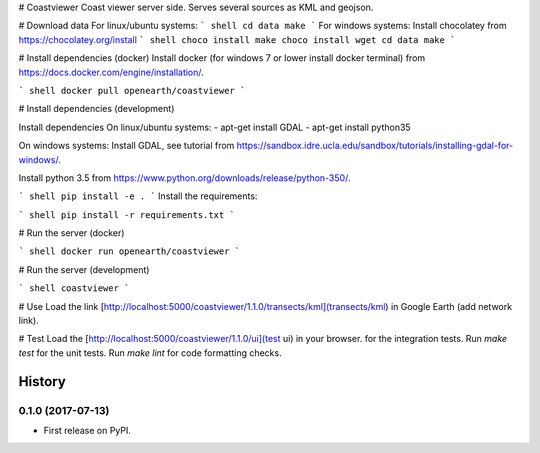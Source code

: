 # Coastviewer
Coast viewer server side. Serves several sources as KML and geojson.

# Download data
For linux/ubuntu systems: 
``` shell
cd data
make
```
For windows systems: 
Install chocolatey from https://chocolatey.org/install
``` shell
choco install make
choco install wget
cd data
make
```

# Install dependencies (docker)
Install docker (for windows 7 or lower install docker terminal) from https://docs.docker.com/engine/installation/.

``` shell
docker pull openearth/coastviewer
```

# Install dependencies (development)

Install dependencies
On linux/ubuntu systems:
- apt-get install GDAL
- apt-get install python35

On windows systems:
Install GDAL, see tutorial from https://sandbox.idre.ucla.edu/sandbox/tutorials/installing-gdal-for-windows/.

Install python 3.5 from https://www.python.org/downloads/release/python-350/.

``` shell
pip install -e .
```
Install the requirements: 

``` shell
pip install -r requirements.txt
```


# Run the server (docker)

``` shell
docker run openearth/coastviewer
```

# Run the server (development)

``` shell
coastviewer
```


# Use
Load the link [http://localhost:5000/coastviewer/1.1.0/transects/kml](transects/kml) in Google Earth (add network link).

# Test
Load the [http://localhost:5000/coastviewer/1.1.0/ui](test ui) in your browser. for the integration tests.
Run `make test` for the unit tests.
Run `make lint` for code formatting checks.


=======
History
=======

0.1.0 (2017-07-13)
------------------

* First release on PyPI.


